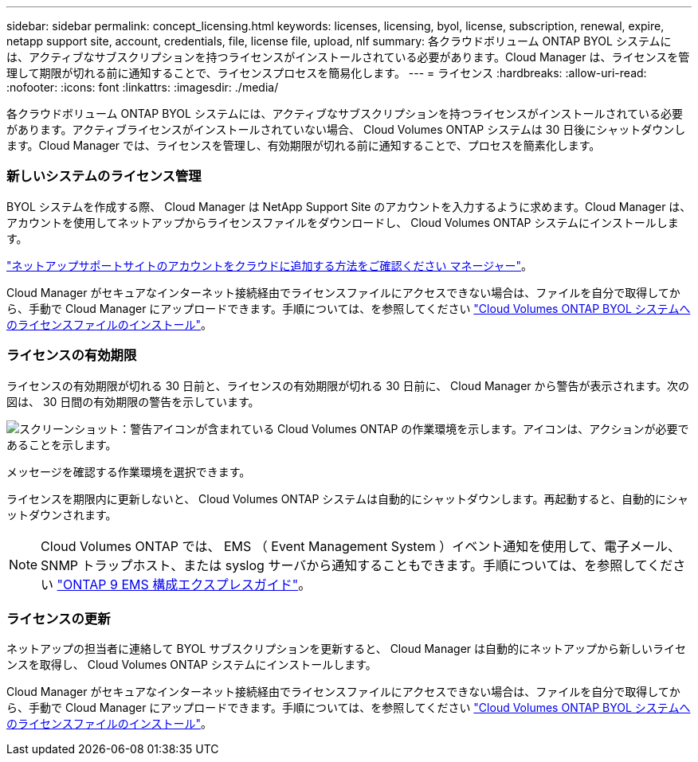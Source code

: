 ---
sidebar: sidebar 
permalink: concept_licensing.html 
keywords: licenses, licensing, byol, license, subscription, renewal, expire, netapp support site, account, credentials, file, license file, upload, nlf 
summary: 各クラウドボリューム ONTAP BYOL システムには、アクティブなサブスクリプションを持つライセンスがインストールされている必要があります。Cloud Manager は、ライセンスを管理して期限が切れる前に通知することで、ライセンスプロセスを簡易化します。 
---
= ライセンス
:hardbreaks:
:allow-uri-read: 
:nofooter: 
:icons: font
:linkattrs: 
:imagesdir: ./media/


[role="lead"]
各クラウドボリューム ONTAP BYOL システムには、アクティブなサブスクリプションを持つライセンスがインストールされている必要があります。アクティブライセンスがインストールされていない場合、 Cloud Volumes ONTAP システムは 30 日後にシャットダウンします。Cloud Manager では、ライセンスを管理し、有効期限が切れる前に通知することで、プロセスを簡素化します。

[discrete]
=== 新しいシステムのライセンス管理

BYOL システムを作成する際、 Cloud Manager は NetApp Support Site のアカウントを入力するように求めます。Cloud Manager は、アカウントを使用してネットアップからライセンスファイルをダウンロードし、 Cloud Volumes ONTAP システムにインストールします。

link:task_adding_nss_accounts.html["ネットアップサポートサイトのアカウントをクラウドに追加する方法をご確認ください マネージャー"]。

Cloud Manager がセキュアなインターネット接続経由でライセンスファイルにアクセスできない場合は、ファイルを自分で取得してから、手動で Cloud Manager にアップロードできます。手順については、を参照してください link:task_modifying_ontap_cloud.html#installing-license-files-on-cloud-volumes-ontap-byol-systems["Cloud Volumes ONTAP BYOL システムへのライセンスファイルのインストール"]。

[discrete]
=== ライセンスの有効期限

ライセンスの有効期限が切れる 30 日前と、ライセンスの有効期限が切れる 30 日前に、 Cloud Manager から警告が表示されます。次の図は、 30 日間の有効期限の警告を示しています。

image:screenshot_warning.gif["スクリーンショット：警告アイコンが含まれている Cloud Volumes ONTAP の作業環境を示します。アイコンは、アクションが必要であることを示します。"]

メッセージを確認する作業環境を選択できます。

ライセンスを期限内に更新しないと、 Cloud Volumes ONTAP システムは自動的にシャットダウンします。再起動すると、自動的にシャットダウンされます。


NOTE: Cloud Volumes ONTAP では、 EMS （ Event Management System ）イベント通知を使用して、電子メール、 SNMP トラップホスト、または syslog サーバから通知することもできます。手順については、を参照してください http://docs.netapp.com/ontap-9/topic/com.netapp.doc.exp-ems/home.html["ONTAP 9 EMS 構成エクスプレスガイド"^]。

[discrete]
=== ライセンスの更新

ネットアップの担当者に連絡して BYOL サブスクリプションを更新すると、 Cloud Manager は自動的にネットアップから新しいライセンスを取得し、 Cloud Volumes ONTAP システムにインストールします。

Cloud Manager がセキュアなインターネット接続経由でライセンスファイルにアクセスできない場合は、ファイルを自分で取得してから、手動で Cloud Manager にアップロードできます。手順については、を参照してください link:task_modifying_ontap_cloud.html#installing-license-files-on-cloud-volumes-ontap-byol-systems["Cloud Volumes ONTAP BYOL システムへのライセンスファイルのインストール"]。
